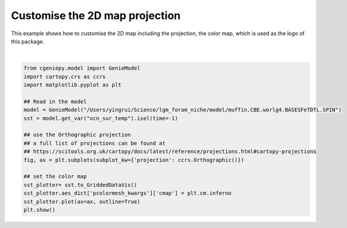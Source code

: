 
.. DO NOT EDIT.
.. THIS FILE WAS AUTOMATICALLY GENERATED BY SPHINX-GALLERY.
.. TO MAKE CHANGES, EDIT THE SOURCE PYTHON FILE:
.. "auto_examples/plot_logo.py"
.. LINE NUMBERS ARE GIVEN BELOW.

.. only:: html

    .. note::
        :class: sphx-glr-download-link-note

        :ref:`Go to the end <sphx_glr_download_auto_examples_plot_logo.py>`
        to download the full example code

.. rst-class:: sphx-glr-example-title

.. _sphx_glr_auto_examples_plot_logo.py:


================================
Customise the 2D map projection
================================

This example shows how to customise the 2D map including the projection, the color map, which is used as the logo of this package.

.. GENERATED FROM PYTHON SOURCE LINES 8-26



.. image-sg:: /auto_examples/images/sphx_glr_plot_logo_001.png
   :alt: plot logo
   :srcset: /auto_examples/images/sphx_glr_plot_logo_001.png
   :class: sphx-glr-single-img


.. rst-class:: sphx-glr-script-out

 .. code-block:: none

    /Users/yingrui/cgeniepy/src/cgeniepy/model.py:50: UserWarning: No gemflag is provided, use default gemflags: [biogem]
      warnings.warn("No gemflag is provided, use default gemflags: [biogem]")






|

.. code-block:: Python

    from cgeniepy.model import GenieModel
    import cartopy.crs as ccrs
    import matplotlib.pyplot as plt

    ## Read in the model
    model = GenieModel("/Users/yingrui/Science/lgm_foram_niche/model/muffin.CBE.worlg4.BASESFeTDTL.SPIN")
    sst = model.get_var("ocn_sur_temp").isel(time=-1)

    ## use the Orthographic projection
    ## a full list of projections can be found at
    ## https://scitools.org.uk/cartopy/docs/latest/reference/projections.html#cartopy-projections
    fig, ax = plt.subplots(subplot_kw={'projection': ccrs.Orthographic()})

    ## set the color map
    sst_plotter= sst.to_GriddedDataVis()
    sst_plotter.aes_dict['pcolormesh_kwargs']['cmap'] = plt.cm.inferno
    sst_plotter.plot(ax=ax, outline=True)
    plt.show()


.. rst-class:: sphx-glr-timing

   **Total running time of the script:** (0 minutes 0.228 seconds)


.. _sphx_glr_download_auto_examples_plot_logo.py:

.. only:: html

  .. container:: sphx-glr-footer sphx-glr-footer-example

    .. container:: sphx-glr-download sphx-glr-download-jupyter

      :download:`Download Jupyter notebook: plot_logo.ipynb <plot_logo.ipynb>`

    .. container:: sphx-glr-download sphx-glr-download-python

      :download:`Download Python source code: plot_logo.py <plot_logo.py>`


.. only:: html

 .. rst-class:: sphx-glr-signature

    `Gallery generated by Sphinx-Gallery <https://sphinx-gallery.github.io>`_
